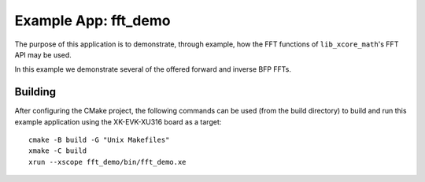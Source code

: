 Example App: fft_demo
=====================

The purpose of this application is to demonstrate, through example, how the FFT functions of
``lib_xcore_math``'s FFT API may be used.

In this example we demonstrate several of the offered forward and inverse BFP FFTs.

Building
********

After configuring the CMake project, the following commands can be used (from the build directory)
to build and run this example application using the XK-EVK-XU316 board as a target:

::

    cmake -B build -G "Unix Makefiles"
    xmake -C build
    xrun --xscope fft_demo/bin/fft_demo.xe
